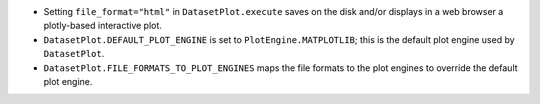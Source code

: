 - Setting ``file_format="html"`` in ``DatasetPlot.execute`` saves on the disk and/or displays in a web browser a plotly-based interactive plot.
- ``DatasetPlot.DEFAULT_PLOT_ENGINE`` is set to ``PlotEngine.MATPLOTLIB``; this is the default plot engine used by ``DatasetPlot``.
- ``DatasetPlot.FILE_FORMATS_TO_PLOT_ENGINES`` maps the file formats to the plot engines to override the default plot engine.
